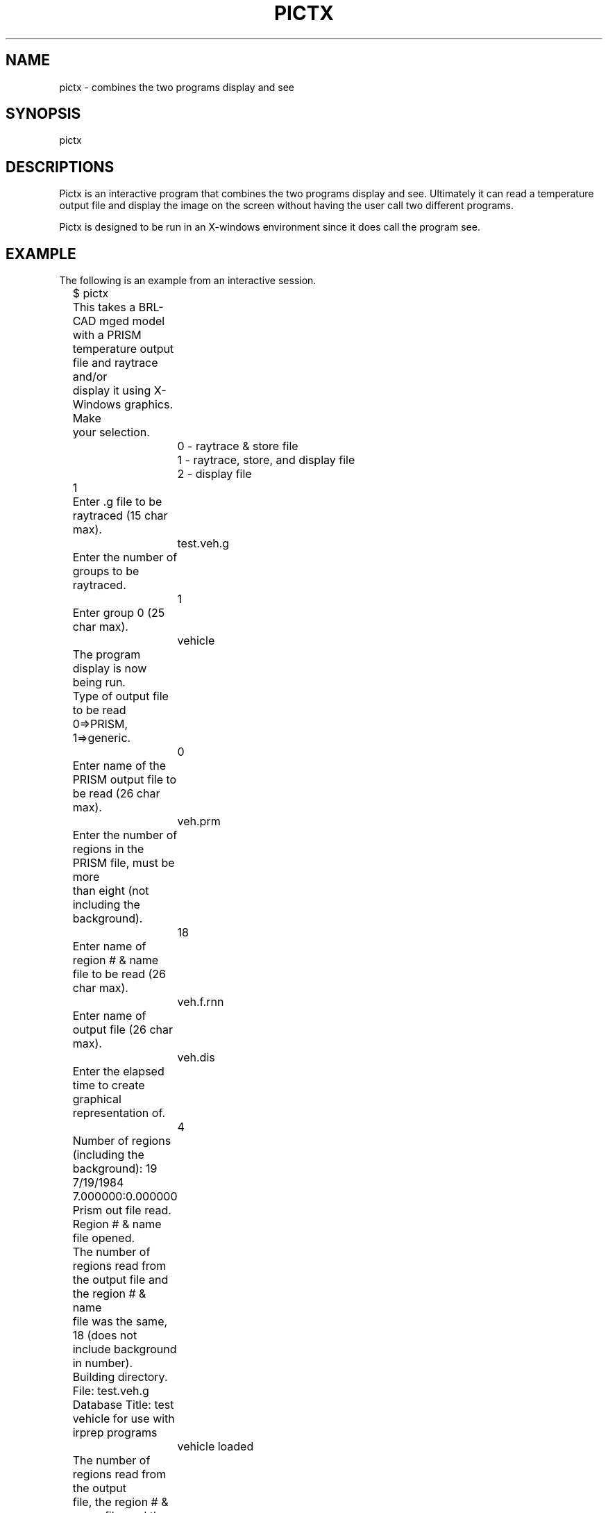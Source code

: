 .TH PICTX 1 BRL/CAD
.SH NAME
pictx \- combines the two programs display and see
.SH SYNOPSIS
pictx
.SH DESCRIPTIONS
Pictx is an interactive program that 
combines the two programs display and see.  Ultimately it can
read a temperature output file and display the image on the screen
without having the user call two different programs.
.sp
Pictx is designed to be run in an X-windows environment since
it does call the program see.
.SH EXAMPLE
The following is an example from an interactive session.
.nf

	$ pictx
	This takes a BRL-CAD mged model with a PRISM
	temperature output file and raytrace and/or
	display it using X-Windows graphics.  Make
	your selection.
		0 - raytrace & store file
		1 - raytrace, store, and display file
		2 - display file
	1
	Enter .g file to be raytraced (15 char max).
		test.veh.g
	Enter the number of groups to be raytraced.
		1
	Enter group 0 (25 char max).
		vehicle

	The program display is now being run.
	
	Type of output file to be read 0=>PRISM, 1=>generic.
		0
	Enter name of the PRISM output file to be read (26 char max).
		veh.prm
	Enter the number of regions in the PRISM file, must be more
	than eight (not including the background).
		18
	Enter name of region # & name file to be read (26 char max).
		veh.f.rnn
	Enter name of output file (26 char max).
		veh.dis
	Enter the elapsed time to create graphical representation of.
		4
	Number of regions (including the background):  19
	7/19/1984 7.000000:0.000000
	Prism out file read.
	Region # & name file opened.
	The number of regions read from the output file and the region # & name
	file was the same, 18 (does not include background in number).
	Building directory.
	File:  test.veh.g
	Database Title:  test vehicle for use with irprep programs
		vehicle loaded
	The number of regions read from the output
	file, the region # & name file, and the .g
	file are all equal.  The number of regions
	read, including the background is 19
	Preparation started.

	Minimum & maximum X:  -3001.000000 - 3714.000000
	Minimum & maximum Y:  -1350.000000 - 1350.000000
	Minimum & maximum Z:  0.000000 - 2500.000000
	Center of bounding sphere:  356.500000, 0.000000, 1250.000000
	Radius of bounding sphere:  3829.551456
	Enter multiplication factor for radius.
		.75
	Enter grid size.
		512
	Enter azimuth & elevation.
		35 25
	gridsize:  512 x 512
	azimuth:  35.000000 degrees
	elevation:  25.000000 degrees

	The program see is now being run.  If option
	0 or 1 was used when the name of a file is asked
	for enter the name of the file that was just
	stored.

	Enter name of file to be read (26 char max)
		veh.dis
	Indicate type of color shading to use.
		0 - gray
		1 - red
		2 - black-blue-cyan-green-yellow-white
		3 - black-blue-magenta-red-yellow-white
	0
	Do you wish to create a pix file (0-no, 1-yes)?
		0
	Zeroing color info array - finished zeroing.
	Setting up color scale - shades of gray - finished.
	Reading file - file read.
	Width:  512
	Height:  512
	Finding min & max.
	Minimum:  22.590000
	Maximum:  46.830000
	Finding pixel bins - found pixel bins.
	Putting color info in arrays - color info in arrays.
	$
.fi
.SH SEE ALSO
firpass(1), secpass(1), shapefact(1), display(1), see(1), see2(1),
pictsgi(1), User's Manual for IRPREP (BRL-SP-96), Computer Programs
for Generating an Input File for PRISM and Displaying PRISM Results
(BRL report in progress)
.SH AUTHOR
Susan A. Coates
